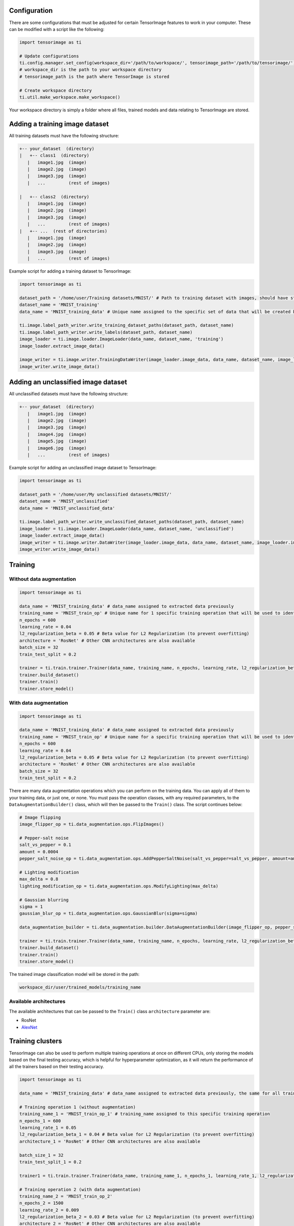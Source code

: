 
Configuration
-------------

There are some configurations that must be adjusted for certain TensorImage features to work in your computer. These can be modified with a script like the following:

.. code-block:: python

   import tensorimage as ti

   # Update configurations
   ti.config.manager.set_config(workspace_dir='/path/to/workspace/', tensorimage_path='/path/to/tensorimage/')  
   # workspace_dir is the path to your workspace directory
   # tensorimage_path is the path where TensorImage is stored

   # Create workspace directory
   ti.util.make_workspace.make_workspace()


Your workspace directory is simply a folder where all files, trained models and data relating to TensorImage are stored.

Adding a training image dataset
-------------------------------

All training datasets must have the following structure:

.. code-block::

   +-- your_dataset  (directory)
   |   +-- class1  (directory)
      |   image1.jpg  (image)
      |   image2.jpg  (image)
      |   image3.jpg  (image)
      |   ...         (rest of images)

   |   +-- class2  (directory)
      |   image1.jpg  (image)
      |   image2.jpg  (image)
      |   image3.jpg  (image)
      |   ...         (rest of images)
   |   +-- ...  (rest of directories)
      |   image1.jpg  (image)
      |   image2.jpg  (image)
      |   image3.jpg  (image)
      |   ...         (rest of images)


Example script for adding a training dataset to TensorImage:

.. code-block:: python

   import tensorimage as ti

   dataset_path = '/home/user/Training datasets/MNIST/' # Path to training dataset with images, should have structure as specified above
   dataset_name = 'MNIST_training'
   data_name = 'MNIST_training_data' # Unique name assigned to the specific set of data that will be created by running this code once. It will be used later to specify what data to use for training

   ti.image.label_path_writer.write_training_dataset_paths(dataset_path, dataset_name)
   ti.image.label_path_writer.write_labels(dataset_path, dataset_name)
   image_loader = ti.image.loader.ImageLoader(data_name, dataset_name, 'training')
   image_loader.extract_image_data()

   image_writer = ti.image.writer.TrainingDataWriter(image_loader.image_data, data_name, dataset_name, image_loader.img_dims)
   image_writer.write_image_data()


Adding an unclassified image dataset
------------------------------------

All unclassified datasets must have the following structure:

.. code-block::

   +-- your_dataset  (directory)
      |   image1.jpg  (image)
      |   image2.jpg  (image)
      |   image3.jpg  (image)
      |   image4.jpg  (image)
      |   image5.jpg  (image)
      |   image6.jpg  (image)
      |   ...         (rest of images)


Example script for adding an unclassified image dataset to TensorImage:

.. code-block:: python

   import tensorimage as ti

   dataset_path = '/home/user/My unclassified datasets/MNIST/'
   dataset_name = 'MNIST_unclassified'
   data_name = 'MNIST_unclassified_data'

   ti.image.label_path_writer.write_unclassified_dataset_paths(dataset_path, dataset_name)
   image_loader = ti.image.loader.ImageLoader(data_name, dataset_name, 'unclassified')
   image_loader.extract_image_data()
   image_writer = ti.image.writer.DataWriter(image_loader.image_data, data_name, dataset_name, image_loader.img_dims)
   image_writer.write_image_data()


Training
--------

Without data augmentation
^^^^^^^^^^^^^^^^^^^^^^^^^

.. code-block:: python

   import tensorimage as ti

   data_name = 'MNIST_training_data' # data_name assigned to extracted data previously
   training_name = 'MNIST_train_op' # Unique name for 1 specific training operation that will be used to identify trained models and other information for classification
   n_epochs = 600
   learning_rate = 0.04
   l2_regularization_beta = 0.05 # Beta value for L2 Regularization (to prevent overfitting)
   architecture = 'RosNet' # Other CNN architectures are also available
   batch_size = 32
   train_test_split = 0.2

   trainer = ti.train.trainer.Trainer(data_name, training_name, n_epochs, learning_rate, l2_regularization_beta, architecture, data_augmentation_builder=(None, False), batch_size=batch_size, train_test_split=train_test_split, verbose=1)
   trainer.build_dataset()
   trainer.train()
   trainer.store_model()


With data augmentation
^^^^^^^^^^^^^^^^^^^^^^

.. code-block:: python

   import tensorimage as ti

   data_name = 'MNIST_training_data' # data_name assigned to extracted data previously
   training_name = 'MNIST_train_op' # Unique name for a specific training operation that will be used to identify trained models and other information for classification
   n_epochs = 600
   learning_rate = 0.04
   l2_regularization_beta = 0.05 # Beta value for L2 Regularization (to prevent overfitting)
   architecture = 'RosNet' # Other CNN architectures are also available
   batch_size = 32
   train_test_split = 0.2


There are many data augmentation operations which you can perform on the training data. You can apply all of them to your training data, or just one, or none. You must pass the operation classes, with any required parameters, to the ``DataAugmentationBuilder()`` class, which will then be passed to the ``Train()`` class. The script continues below:

.. code-block:: python

   # Image flipping
   image_flipper_op = ti.data_augmentation.ops.FlipImages()

   # Pepper-salt noise
   salt_vs_pepper = 0.1
   amount = 0.0004
   pepper_salt_noise_op = ti.data_augmentation.ops.AddPepperSaltNoise(salt_vs_pepper=salt_vs_pepper, amount=amount)

   # Lighting modification
   max_delta = 0.8
   lighting_modification_op = ti.data_augmentation.ops.ModifyLighting(max_delta)

   # Gaussian blurring
   sigma = 1
   gaussian_blur_op = ti.data_augmentation.ops.GaussianBlur(sigma=sigma)

   data_augmentation_builder = ti.data_augmentation.builder.DataAugmentationBuilder(image_flipper_op, pepper_salt_noise_op, lighting_modification_op, gaussian_blur_op)

   trainer = ti.train.trainer.Trainer(data_name, training_name, n_epochs, learning_rate, l2_regularization_beta, architecture, data_augmentation_builder=(data_augmentation_builder, True), batch_size=batch_size, train_test_split=train_test_split, verbose=1)
   trainer.build_dataset()
   trainer.train()
   trainer.store_model()


The trained image classification model will be stored in the path:

.. code-block:: shell

   workspace_dir/user/trained_models/training_name


Available architectures
^^^^^^^^^^^^^^^^^^^^^^^

The available architectures that can be passed to the ``Train()`` class ``architecture`` parameter are:


* RosNet
* `AlexNet <http://vision.stanford.edu/teaching/cs231b_spring1415/slides/alexnet_tugce_kyunghee.pdf>`_

Training clusters
-----------------

TensorImage can also be used to perform multiple training operations at once on different CPUs, only storing the models based on the final testing accuracy, which is helpful for hyperparameter optimization, as it will return the performance of all the trainers based on their testing accuracy.

.. code-block:: python

   import tensorimage as ti

   data_name = 'MNIST_training_data' # data_name assigned to extracted data previously, the same for all training_names

   # Training operation 1 (without augmentation)
   training_name_1 = 'MNIST_train_op_1' # training_name assigned to this specific training operation
   n_epochs_1 = 600
   learning_rate_1 = 0.05
   l2_regularization_beta_1 = 0.04 # Beta value for L2 Regularization (to prevent overfitting)
   architecture_1 = 'RosNet' # Other CNN architectures are also available

   batch_size_1 = 32
   train_test_split_1 = 0.2

   trainer1 = ti.train.trainer.Trainer(data_name, training_name_1, n_epochs_1, learning_rate_1, l2_regularization_beta_1, architecture_1, data_augmentation_builder=(None, False), batch_size=batch_size_1, train_test_split=train_test_split_1, verbose=1)

   # Training operation 2 (with data augmentation)
   training_name_2 = 'MNIST_train_op_2'
   n_epochs_2 = 1500
   learning_rate_2 = 0.009
   l2_regularization_beta_2 = 0.03 # Beta value for L2 Regularization (to prevent overfitting)
   architecture_2 = 'RosNet' # Other CNN architectures are also available
   batch_size_2 = 16
   train_test_split_2 = 0.3

   # Building data augmentation operations
   # Pepper-salt noise
   salt_vs_pepper = 0.1
   amount = 0.0004
   pepper_salt_noise_op = ti.data_augmentation.ops.AddPepperSaltNoise(salt_vs_pepper=salt_vs_pepper, amount=amount)

   # Gaussian blurring
   sigma = 1
   gaussian_blur_op = ti.data_augmentation.ops.GaussianBlur(sigma=sigma)

   data_augmentation_builder = ti.data_augmentation.builder.DataAugmentationBuilder(pepper_salt_noise_op, gaussian_blur_op)

   trainer2 = ti.train.trainer.Trainer(data_name, training_name_2, n_epochs_2, learning_rate_2, l2_regularization_beta_2, architecture_2, data_augmentation_builder=(data_augmentation_builder, True), batch_size=batch_size_2, train_test_split=train_test_split_2, verbose=1)

   cluster_trainer = ti.train.trainer.ClusterTrainer(trainer1=trainer1, trainer2=trainer2)
   cluster_trainer.train()
   results = cluster_trainer.get_results()
   print(results)


Assuming that the training operation with data augmentation:

.. code-block:: python

   {
   "1": {
      "name": "trainer2",
      "completed": True,
      "testing_accuracy": 0.97,  # Final testing accuracy
      "testing_cost": 38,  # Final testing cost
      "n_epochs": 1500,  # Epochs used by this trainer
      "learning_rate": 0.009,  # Learning rate used
      "l2_regularization_beta": 0.03,  # L2 Regularization beta value used
      "train_test_split": 0.3,  # Train-test split used
      "architecture": "RosNet",  # ConvNet architecture used
      "batch_size": 16  # Batch size used
      },
   "2": {
      "name": "trainer1",
      "completed": True,
      "testing_accuracy": 0.87,  # Final testing accuracy
      "testing_cost": 832,  # Final testing cost
      "n_epochs": 600,  # Epochs used by this trainer
      "learning_rate": 0.05,  # Learning rate used
      "l2_regularization_beta": 0.04,  # L2 Regularization beta value used
      "train_test_split": 0.3,  # Train-test split used
      "architecture": "RosNet",  # ConvNet architecture used
      "batch_size": 32  # Batch size used
      }
   }


Classification
--------------

.. code-block:: python

   import tensorimage as ti

   data_name = 'MNIST_unclassified_data' # data_name assigned to extracted data from MNIST unclassified dataset
   training_name = 'MNIST_train_op_2' # training_name assigned to training operation, will be used to identify the trained model
   classification_name = 'MNIST_classify_op' # Unique name assigned to this specific classification operation
   show_images = (True, 20) # Specifies if images with labels will be displayed, and the maximum amount of random images to display

   classifier = ti.classify.classifier.Classifier(data_name, training_name, classification_name, show_images=show_images)
   classifier.build_dataset()
   classifier.predict()
   classifier.write_predictions()


The final predictions for all of the unclassified images will be stored in the path:

.. code-block:: shell

   workspace_dir/user/predictions/training_name/classification_name/
